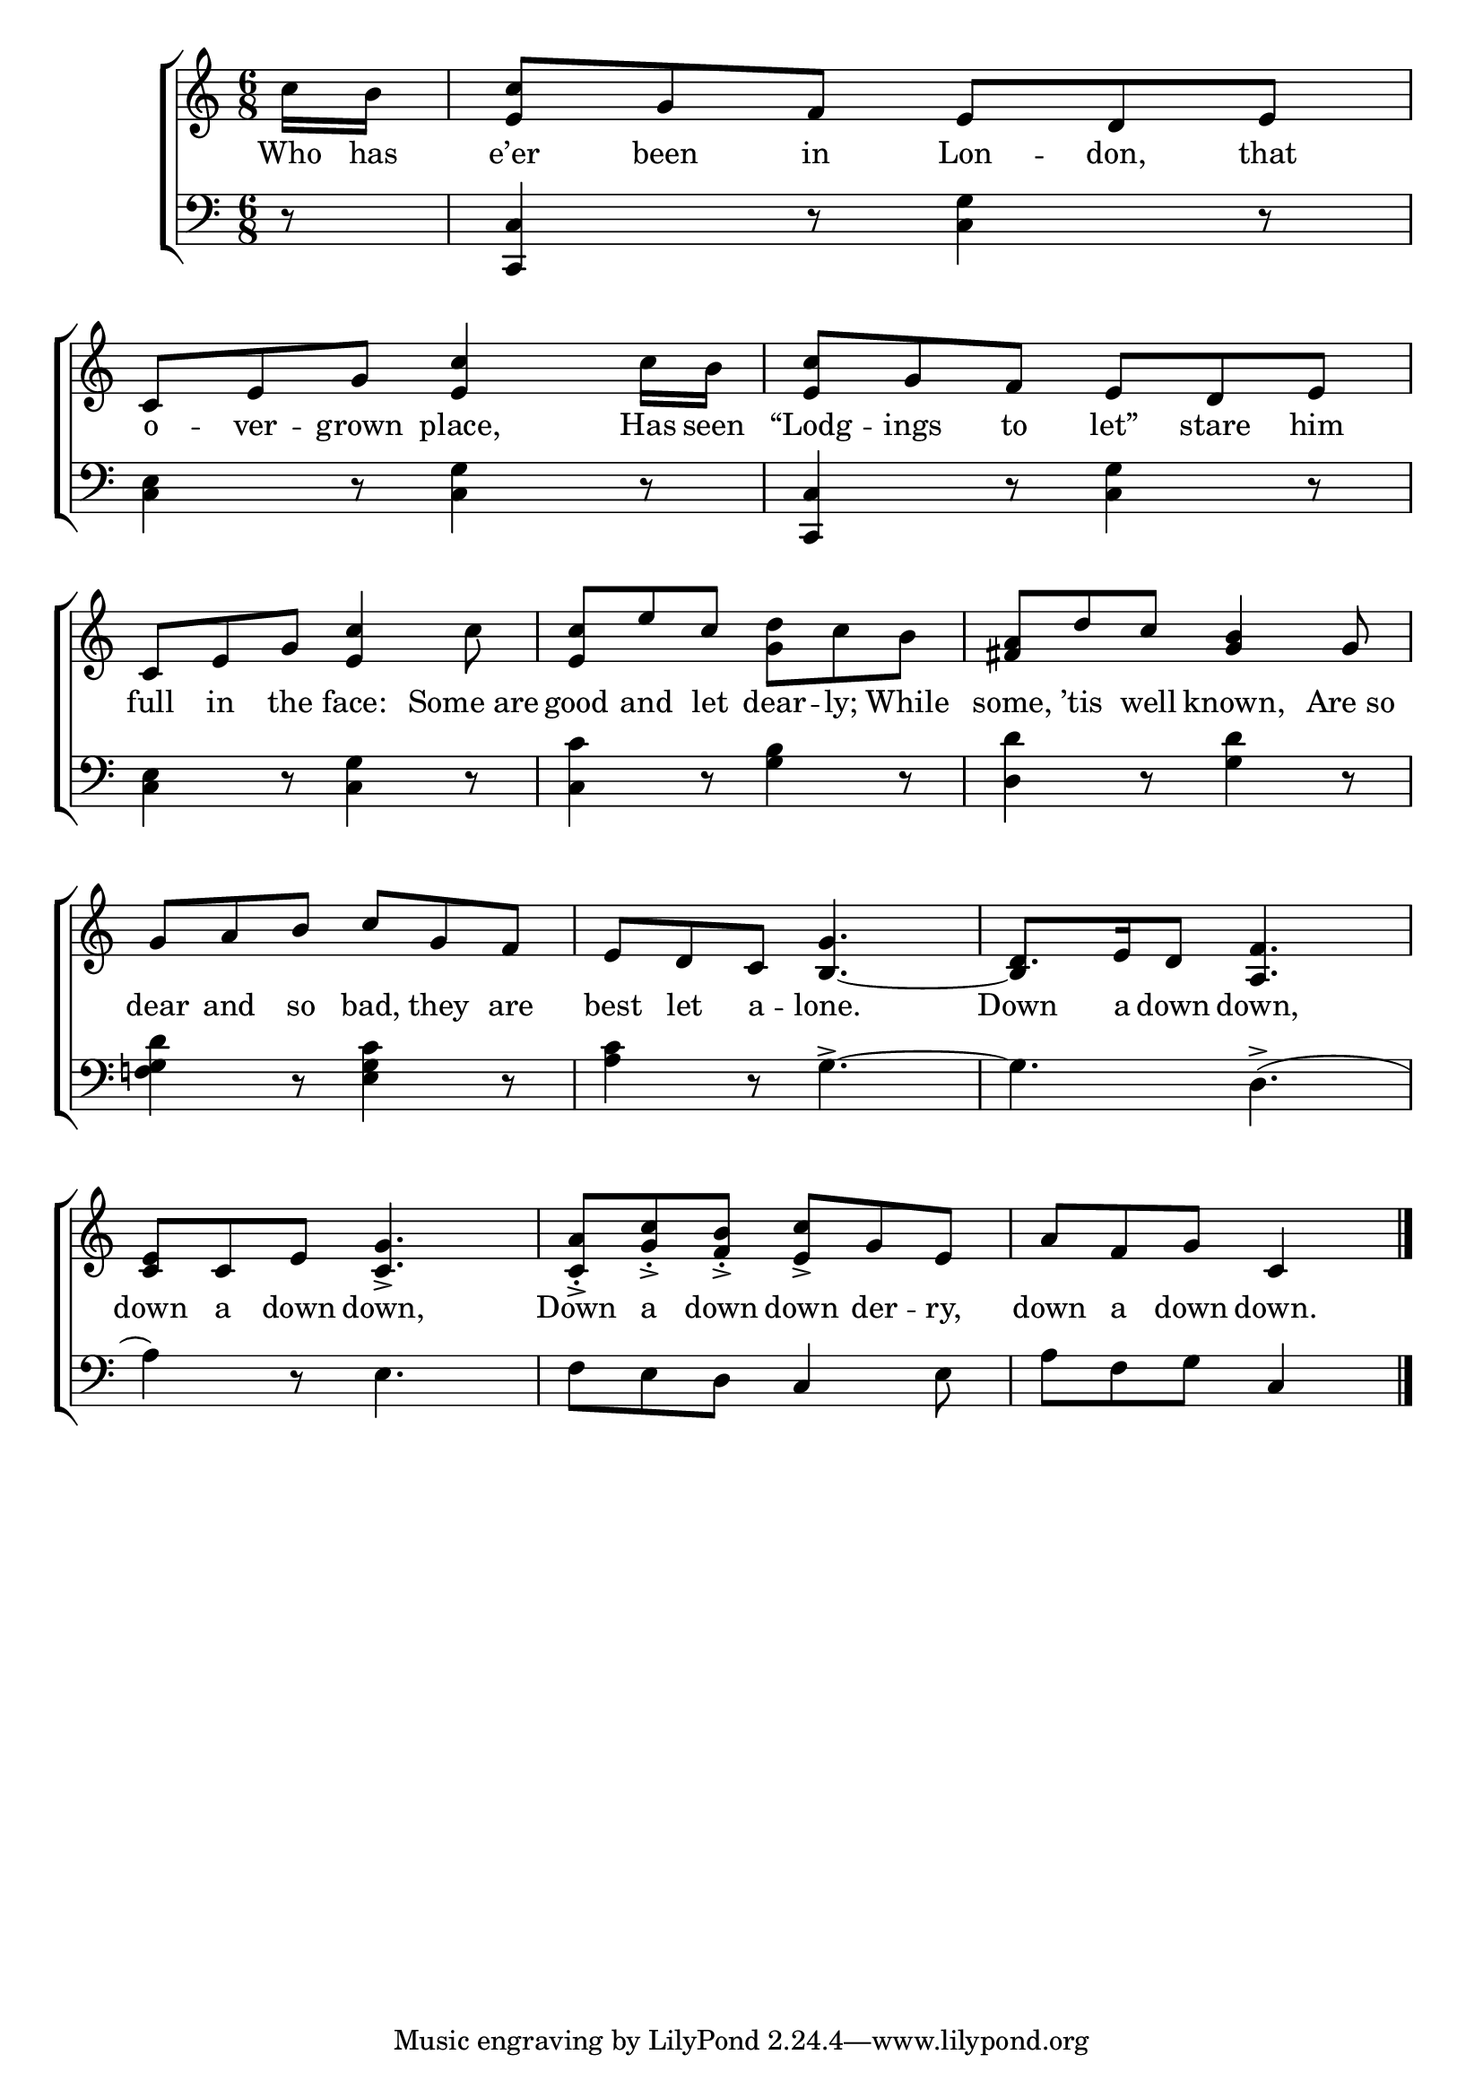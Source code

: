 \version "2.24"
\language "english"

global = {
  \time 6/8
  \key c \major
}

mBreak = { \break }

\score {

  \new ChoirStaff {
    <<
      \new Staff = "up"  {
        <<
          \global
          \new 	Voice = "one" 	\fixed c' {
            %\voiceOne
            \partial 8 c'16 b | <e c'>8 g f e d e | c e g <e c'>4 c'16 b | <e c'>8 g f e d e | \mBreak
            c8 e g <e c'>4 c'8 | <e c'> e' c' <g d'> c' b | <fs a> d' c' <g b>4 g8 | \mBreak
            g8 a b c' g f | e d c g4. | d8. e16 d8 <a, f>4. | \mBreak
            <c e>8 c e <c g>4.-> | <c a>8\staccato-> <g c'>\staccato-> <f b>\staccato-> <e c'>-> g e | \partial 8*5 a[ f g] c4 | \fine
          }	% end voice one
          \new Voice  \fixed c' {
            \voiceTwo
            s8 | s2.*7 | s4. \stemUp b,4.~ | 4 s8 s4. | 
          } % end voice two
        >>
      } % end staff up

      \new Lyrics \lyricsto "one" {	% verse one
        Who has | e’er been in Lon -- don, that | o -- ver -- grown place, Has seen | "“Lodg"-- ings to "let”" stare him |
        full in the face: Some_are | good and let dear -- ly; While some, ’tis well known, Are_so |
        dear and so bad, they are | best let a -- lone. | Down a down down, | 
        down a down down, | Down a down down der -- ry, | down a down down. |
        
      }	% end lyrics verse one

      \new   Staff = "down" {
        <<
          \clef bass
          \global
          \new Voice {
            %\voiceThree
            r8 | <c, c>4 r8 <c g>4 r8 | <c e>4 r8 <c g>4 r8 | <c, c>4 r8 <c g>4 r8 |
            <c e>4 r8 <c g>4 r8 | <c c'>4 r8 <g b>4 r8 | <d d'>4 r8 <g d'>4 r8 |
            <f! g d'>4 r8 <e g c'>4 r8 | <a c'>4 r8 g4.->~ | g d->( |
            a4) r8 e4. | f8 e d c4 e8 | a[ f g] c4 | \fine
          } % end voice three

          \new 	Voice {
            %\voiceFour
          }	% end voice four

        >>
      } % end staff down
    >>
  } % end choir staff

  \layout{
    \context{
      \Score {
        \omit  BarNumber
      }%end score
    }%end context
  }%end layout

  \midi{}

}%end score